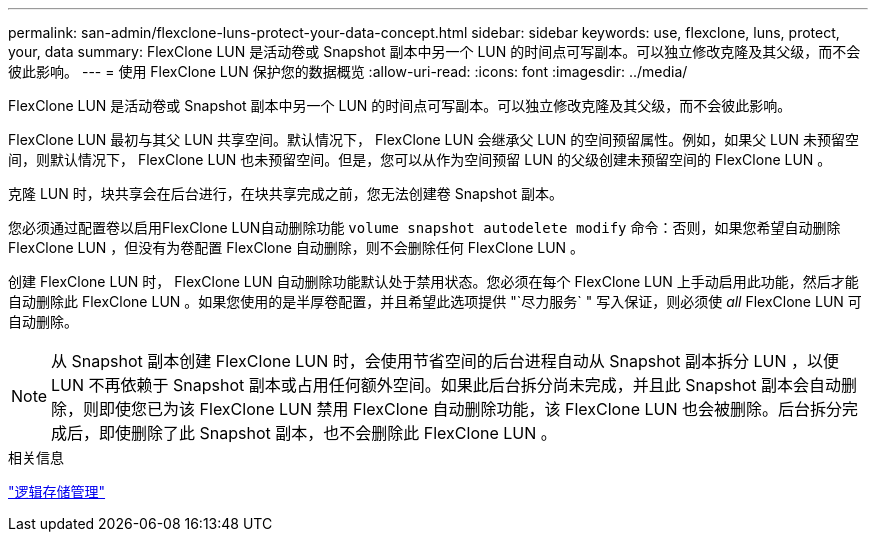 ---
permalink: san-admin/flexclone-luns-protect-your-data-concept.html 
sidebar: sidebar 
keywords: use, flexclone, luns, protect, your, data 
summary: FlexClone LUN 是活动卷或 Snapshot 副本中另一个 LUN 的时间点可写副本。可以独立修改克隆及其父级，而不会彼此影响。 
---
= 使用 FlexClone LUN 保护您的数据概览
:allow-uri-read: 
:icons: font
:imagesdir: ../media/


[role="lead"]
FlexClone LUN 是活动卷或 Snapshot 副本中另一个 LUN 的时间点可写副本。可以独立修改克隆及其父级，而不会彼此影响。

FlexClone LUN 最初与其父 LUN 共享空间。默认情况下， FlexClone LUN 会继承父 LUN 的空间预留属性。例如，如果父 LUN 未预留空间，则默认情况下， FlexClone LUN 也未预留空间。但是，您可以从作为空间预留 LUN 的父级创建未预留空间的 FlexClone LUN 。

克隆 LUN 时，块共享会在后台进行，在块共享完成之前，您无法创建卷 Snapshot 副本。

您必须通过配置卷以启用FlexClone LUN自动删除功能 `volume snapshot autodelete modify` 命令：否则，如果您希望自动删除 FlexClone LUN ，但没有为卷配置 FlexClone 自动删除，则不会删除任何 FlexClone LUN 。

创建 FlexClone LUN 时， FlexClone LUN 自动删除功能默认处于禁用状态。您必须在每个 FlexClone LUN 上手动启用此功能，然后才能自动删除此 FlexClone LUN 。如果您使用的是半厚卷配置，并且希望此选项提供 "`尽力服务` " 写入保证，则必须使 _all_ FlexClone LUN 可自动删除。

[NOTE]
====
从 Snapshot 副本创建 FlexClone LUN 时，会使用节省空间的后台进程自动从 Snapshot 副本拆分 LUN ，以便 LUN 不再依赖于 Snapshot 副本或占用任何额外空间。如果此后台拆分尚未完成，并且此 Snapshot 副本会自动删除，则即使您已为该 FlexClone LUN 禁用 FlexClone 自动删除功能，该 FlexClone LUN 也会被删除。后台拆分完成后，即使删除了此 Snapshot 副本，也不会删除此 FlexClone LUN 。

====
.相关信息
link:../volumes/index.html["逻辑存储管理"]
